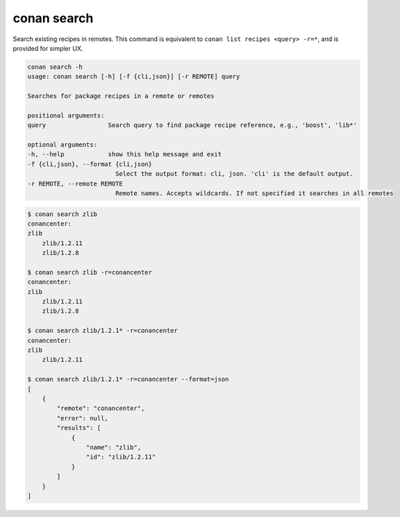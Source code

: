 .. _reference_commands_search:

conan search
============

Search existing recipes in remotes.
This command is equivalent to ``conan list recipes <query> -r=*``, and is provided for simpler UX.

.. code-block:: bash

    conan search -h
    usage: conan search [-h] [-f {cli,json}] [-r REMOTE] query

    Searches for package recipes in a remote or remotes

    positional arguments:
    query                 Search query to find package recipe reference, e.g., 'boost', 'lib*'

    optional arguments:
    -h, --help            show this help message and exit
    -f {cli,json}, --format {cli,json}
                            Select the output format: cli, json. 'cli' is the default output.
    -r REMOTE, --remote REMOTE
                            Remote names. Accepts wildcards. If not specified it searches in all remotes



.. code-block:: bash

    $ conan search zlib
    conancenter:
    zlib
        zlib/1.2.11
        zlib/1.2.8

    $ conan search zlib -r=conancenter
    conancenter:
    zlib
        zlib/1.2.11
        zlib/1.2.8

    $ conan search zlib/1.2.1* -r=conancenter
    conancenter:
    zlib
        zlib/1.2.11

    $ conan search zlib/1.2.1* -r=conancenter --format=json
    [
        {
            "remote": "conancenter",
            "error": null,
            "results": [
                {
                    "name": "zlib",
                    "id": "zlib/1.2.11"
                }
            ]
        }
    ]

